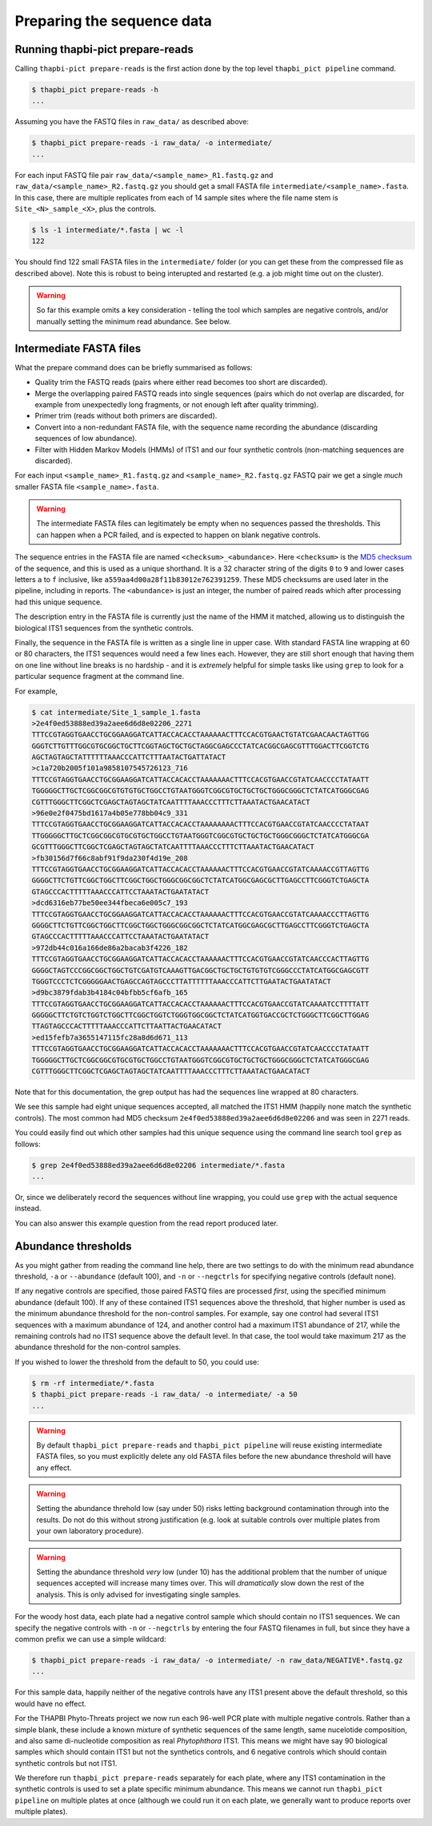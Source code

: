 .. _prepare_reads:

Preparing the sequence data
===========================

Running thapbi-pict prepare-reads
---------------------------------

Calling ``thapbi-pict prepare-reads`` is the first action done by the top
level ``thapbi_pict pipeline`` command.

.. code:: console

    $ thapbi_pict prepare-reads -h
    ...

Assuming you have the FASTQ files in ``raw_data/`` as described above:

.. code:: console

    $ thapbi_pict prepare-reads -i raw_data/ -o intermediate/
    ...

For each input FASTQ file pair ``raw_data/<sample_name>_R1.fastq.gz`` and
``raw_data/<sample_name>_R2.fastq.gz`` you should get a small FASTA file
``intermediate/<sample_name>.fasta``. In this case, there are multiple
replicates from each of 14 sample sites where the file name stem is
``Site_<N>_sample_<X>``, plus the controls.

.. code:: console

    $ ls -1 intermediate/*.fasta | wc -l
    122

You should find 122 small FASTA files in the ``intermediate/`` folder (or you
can get these from the compressed file as described above). Note this is
robust to being interupted and restarted (e.g. a job might time out on the
cluster).

.. WARNING::

    So far this example omits a key consideration - telling the tool which
    samples are negative controls, and/or manually setting the minimum read
    abundance. See below.

Intermediate FASTA files
------------------------

What the prepare command does can be briefly summarised as follows:

* Quality trim the FASTQ reads (pairs where either read becomes too short are
  discarded).
* Merge the overlapping paired FASTQ reads into single sequences (pairs which
  do not overlap are discarded, for example from unexpectedly long fragments,
  or not enough left after quality trimming).
* Primer trim (reads without both primers are discarded).
* Convert into a non-redundant FASTA file, with the sequence name recording
  the abundance (discarding sequences of low abundance).
* Filter with Hidden Markov Models (HMMs) of ITS1 and our four synthetic
  controls (non-matching sequences are discarded).

For each input ``<sample_name>_R1.fastq.gz`` and ``<sample_name>_R2.fastq.gz``
FASTQ pair we get a single *much* smaller FASTA file ``<sample_name>.fasta``.

.. WARNING::

   The intermediate FASTA files can legitimately be empty when no sequences
   passed the thresholds. This can happen when a PCR failed, and is expected
   to happen on blank negative controls.

The sequence entries in the FASTA file are named ``<checksum>_<abundance>``.
Here ``<checksum>`` is the `MD5 checksum <https://en.wikipedia.org/wiki/MD5>`_
of the sequence, and this is used as a unique shorthand. It is a 32 character
string of the digits ``0`` to ``9`` and lower cases letters ``a`` to ``f``
inclusive, like ``a559aa4d00a28f11b83012e762391259``. These MD5 checksums are
used later in the pipeline, including in reports. The ``<abundance>`` is just
an integer, the number of paired reads which after processing had this unique
sequence.

The description entry in the FASTA file is currently just the name of the HMM
it matched, allowing us to distinguish the biological ITS1 sequences from the
synthetic controls.

Finally, the sequence in the FASTA file is written as a single line in upper
case. With standard FASTA line wrapping at 60 or 80 characters, the ITS1
sequences would need a few lines each. However, they are still short enough
that having them on one line without line breaks is no hardship - and it is
*extremely* helpful for simple tasks like using ``grep`` to look for a
particular sequence fragment at the command line.

For example,

.. code:: console

    $ cat intermediate/Site_1_sample_1.fasta
    >2e4f0ed53888ed39a2aee6d6d8e02206_2271
    TTTCCGTAGGTGAACCTGCGGAAGGATCATTACCACACCTAAAAAACTTTCCACGTGAACTGTATCGAACAACTAGTTGG
    GGGTCTTGTTTGGCGTGCGGCTGCTTCGGTAGCTGCTGCTAGGCGAGCCCTATCACGGCGAGCGTTTGGACTTCGGTCTG
    AGCTAGTAGCTATTTTTTAAACCCATTCTTTAATACTGATTATACT
    >c1a720b2005f101a9858107545726123_716
    TTTCCGTAGGTGAACCTGCGGAAGGATCATTACCACACCTAAAAAAACTTTCCACGTGAACCGTATCAACCCCTATAATT
    TGGGGGCTTGCTCGGCGGCGTGTGTGCTGGCCTGTAATGGGTCGGCGTGCTGCTGCTGGGCGGGCTCTATCATGGGCGAG
    CGTTTGGGCTTCGGCTCGAGCTAGTAGCTATCAATTTTAAACCCTTTCTTAAATACTGAACATACT
    >96e0e2f0475bd1617a4b05e778bb04c9_331
    TTTCCGTAGGTGAACCTGCGGAAGGATCATTACCACACCTAAAAAAAACTTTCCACGTGAACCGTATCAACCCCTATAAT
    TTGGGGGCTTGCTCGGCGGCGTGCGTGCTGGCCTGTAATGGGTCGGCGTGCTGCTGCTGGGCGGGCTCTATCATGGGCGA
    GCGTTTGGGCTTCGGCTCGAGCTAGTAGCTATCAATTTTAAACCCTTTCTTAAATACTGAACATACT
    >fb30156d7f66c8abf91f9da230f4d19e_208
    TTTCCGTAGGTGAACCTGCGGAAGGATCATTACCACACCTAAAAAACTTTCCACGTGAACCGTATCAAAACCGTTAGTTG
    GGGGCTTCTGTTCGGCTGGCTTCGGCTGGCTGGGCGGCGGCTCTATCATGGCGAGCGCTTGAGCCTTCGGGTCTGAGCTA
    GTAGCCCACTTTTTAAACCCATTCCTAAATACTGAATATACT
    >dcd6316eb77be50ee344fbeca6e005c7_193
    TTTCCGTAGGTGAACCTGCGGAAGGATCATTACCACACCTAAAAAACTTTCCACGTGAACCGTATCAAAACCCTTAGTTG
    GGGGCTTCTGTTCGGCTGGCTTCGGCTGGCTGGGCGGCGGCTCTATCATGGCGAGCGCTTGAGCCTTCGGGTCTGAGCTA
    GTAGCCCACTTTTTAAACCCATTCCTAAATACTGAATATACT
    >972db44c016a166de86a2bacab3f4226_182
    TTTCCGTAGGTGAACCTGCGGAAGGATCATTACCACACCTAAAAAACTTTCCACGTGAACCGTATCAACCCACTTAGTTG
    GGGGCTAGTCCCGGCGGCTGGCTGTCGATGTCAAAGTTGACGGCTGCTGCTGTGTGTCGGGCCCTATCATGGCGAGCGTT
    TGGGTCCCTCTCGGGGGAACTGAGCCAGTAGCCCTTATTTTTTAAACCCATTCTTGAATACTGAATATACT
    >d9bc3879fdab3b4184c04bfbb5cf6afb_165
    TTTCCGTAGGTGAACCTGCGGAAGGATCATTACCACACCTAAAAAACTTTCCACGTGAACCGTATCAAAATCCTTTTATT
    GGGGGCTTCTGTCTGGTCTGGCTTCGGCTGGTCTGGGTGGCGGCTCTATCATGGTGACCGCTCTGGGCTTCGGCTTGGAG
    TTAGTAGCCCACTTTTTAAACCCATTCTTAATTACTGAACATACT
    >ed15fefb7a3655147115fc28a8d6d671_113
    TTTCCGTAGGTGAACCTGCGGAAGGATCATTACCACACCTAAAAAAACTTTCCACGTGAACCGTATCAACCCCTATAATT
    TGGGGGCTTGCTCGGCGGCGTGCGTGCTGGCCTGTAATGGGTCGGCGTGCTGCTGCTGGGCGGGCTCTATCATGGGCGAG
    CGTTTGGGCTTCGGCTCGAGCTAGTAGCTATCAATTTTAAACCCTTTCTTAAATACTGAACATACT

Note that for this documentation, the grep output has had the sequences line
wrapped at 80 characters.

We see this sample had eight unique sequences accepted, all matched the ITS1
HMM (happily none match the synthetic controls). The most common had MD5
checksum ``2e4f0ed53888ed39a2aee6d6d8e02206`` and was seen in 2271 reads.

You could easily find out which other samples had this unique sequence using
the command line search tool ``grep`` as follows:

.. code:: console

    $ grep 2e4f0ed53888ed39a2aee6d6d8e02206 intermediate/*.fasta
    ...

Or, since we deliberately record the sequences without line wrapping, you
could use ``grep`` with the actual sequence instead.

You can also answer this example question from the read report produced later.

Abundance thresholds
--------------------

As you might gather from reading the command line help, there are two settings
to do with the minimum read abundance threshold, ``-a`` or ``--abundance``
(default 100), and ``-n`` or ``--negctrls`` for specifying negative controls
(default none).

If any negative controls are specified, those paired FASTQ files are processed
*first*, using the specified minimum abundance (default 100). If any of these
contained ITS1 sequences above the threshold, that higher number is used as
the minimum abundance threshold for the non-control samples. For example, say
one control had several ITS1 sequences with a maximum abundance of 124, and
another control had a maximum ITS1 abundance of 217, while the remaining
controls had no ITS1 sequence above the default level. In that case, the tool
would take maximum 217 as the abundance threshold for the non-control samples.

If you wished to lower the threshold from the default to 50, you could use:

.. code:: console

    $ rm -rf intermediate/*.fasta
    $ thapbi_pict prepare-reads -i raw_data/ -o intermediate/ -a 50
    ...

.. WARNING::

   By default ``thapbi_pict prepare-reads`` and ``thapbi_pict pipeline`` will
   reuse existing intermediate FASTA files, so you must explicitly delete any
   old FASTA files before the new abundance threshold will have any effect.

.. WARNING::

    Setting the abundance threhold low (say under 50) risks letting background
    contamination through into the results. Do not do this without strong
    justification (e.g. look at suitable controls over multiple plates from
    your own laboratory procedure).

.. WARNING::

    Setting the abundance threshold *very* low (under 10) has the additional
    problem that the number of unique sequences accepted will increase many
    times over. This will *dramatically* slow down the rest of the analysis.
    This is only advised for investigating single samples.

For the woody host data, each plate had a negative control sample which should
contain no ITS1 sequences. We can specify the negative controls with ``-n`` or
``--negctrls`` by entering the four FASTQ filenames in full, but since they
have a common prefix we can use a simple wildcard:

.. code:: console

    $ thapbi_pict prepare-reads -i raw_data/ -o intermediate/ -n raw_data/NEGATIVE*.fastq.gz
    ...

For this sample data, happily neither of the negative controls have any ITS1
present above the default threshold, so this would have no effect.

For the THAPBI Phyto-Threats project we now run each 96-well PCR plate with
multiple negative controls. Rather than a simple blank, these include a known
mixture of synthetic sequences of the same length, same nucelotide
composition, and also same di-nucleotide composition as real *Phytophthora*
ITS1. This means we might have say 90 biological samples which should contain
ITS1 but not the synthetics controls, and 6 negative controls which should
contain synthetic controls but not ITS1.

We therefore run ``thapbi_pict prepare-reads`` separately for each plate,
where any ITS1 contamination in the synthetic controls is used to set a plate
specific minimum abundance. This means we cannot run ``thapbi_pict pipeline``
on multiple plates at once (although we could run it on each plate, we
generally want to produce reports over multiple plates).

